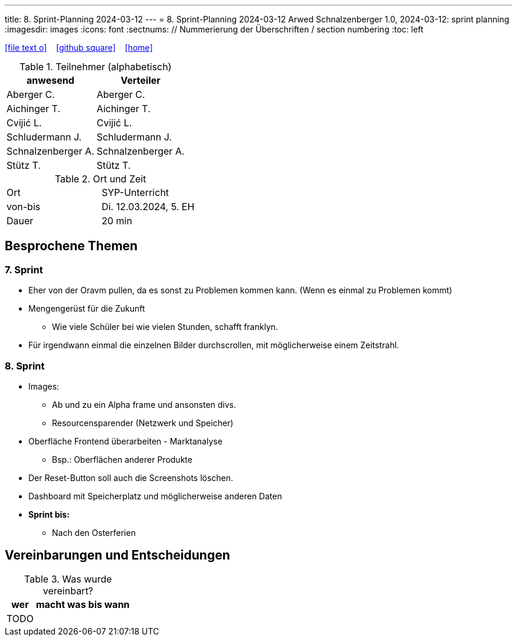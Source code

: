 ---
title: 8. Sprint-Planning 2024-03-12
---
= 8. Sprint-Planning 2024-03-12
Arwed Schnalzenberger
1.0, 2024-03-12: sprint planning
ifndef::imagesdir[:imagesdir: images]
:icons: font
:sectnums:    // Nummerierung der Überschriften / section numbering
:toc: left

//Need this blank line after ifdef, don't know why...
ifdef::backend-html5[]

// https://fontawesome.com/v4.7.0/icons/
icon:file-text-o[link=https://raw.githubusercontent.com/htl-leonding-college/asciidoctor-docker-template/master/asciidocs/{docname}.adoc] ‏ ‏ ‎
icon:github-square[link=https://github.com/htl-leonding-college/asciidoctor-docker-template] ‏ ‏ ‎
icon:home[link=https://htl-leonding.github.io/]
endif::backend-html5[]

.Teilnehmer (alphabetisch)
|===
|anwesend |Verteiler

|Aberger C.
|Aberger C.

|Aichinger T.
|Aichinger T.

|Cvijić L.
|Cvijić L.

|Schludermann J.
|Schludermann J.

|Schnalzenberger A.
|Schnalzenberger A.

|Stütz T.
|Stütz T.
|===

.Ort und Zeit
[cols=2*]
|===
|Ort
|SYP-Unterricht

|von-bis
|Di. 12.03.2024, 5. EH

|Dauer
| 20 min
|===

== Besprochene Themen

=== 7. Sprint

* Eher von der Oravm pullen, da es sonst zu Problemen kommen kann. (Wenn es einmal zu Problemen kommt)
* Mengengerüst für die Zukunft
** Wie viele Schüler bei wie vielen Stunden, schafft franklyn.
* Für irgendwann einmal die einzelnen Bilder durchscrollen, mit möglicherweise einem Zeitstrahl.

=== 8. Sprint

* Images:
** Ab und zu ein Alpha frame und ansonsten divs.
** Resourcensparender (Netzwerk und Speicher)
* Oberfläche Frontend überarbeiten - Marktanalyse
** Bsp.: Oberflächen anderer Produkte
* Der Reset-Button soll auch die Screenshots löschen.
* Dashboard mit Speicherplatz und möglicherweise anderen Daten

* *Sprint bis:*
** Nach den Osterferien

== Vereinbarungen und Entscheidungen

.Was wurde vereinbart?
[%autowidth]
|===
|wer |macht was |bis wann

|TODO
|
|

|===
